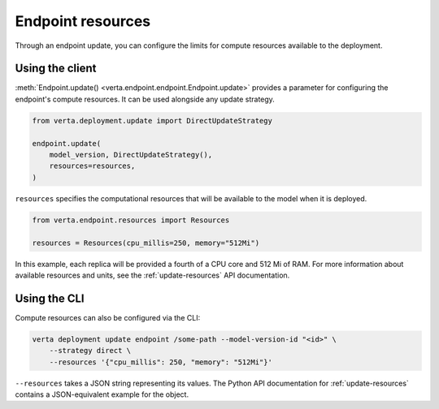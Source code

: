 Endpoint resources
==================

Through an endpoint update, you can configure the limits for compute resources available to the
deployment.

Using the client
----------------

:meth:`Endpoint.update() <verta.endpoint.endpoint.Endpoint.update>` provides a parameter for
configuring the endpoint's compute resources. It can be used alongside any update strategy.

.. code-block:: python

    from verta.deployment.update import DirectUpdateStrategy

    endpoint.update(
        model_version, DirectUpdateStrategy(),
        resources=resources,
    )

``resources`` specifies the computational resources that will be available to the model when it is
deployed.

.. code-block:: python

    from verta.endpoint.resources import Resources

    resources = Resources(cpu_millis=250, memory="512Mi")

In this example, each replica will be provided a fourth of a CPU core and 512
Mi of RAM. For more information about available resources and units, see the
:ref:`update-resources` API documentation.

Using the CLI
-------------

Compute resources can also be configured via the CLI:

.. code-block:: sh

    verta deployment update endpoint /some-path --model-version-id "<id>" \
        --strategy direct \
        --resources '{"cpu_millis": 250, "memory": "512Mi"}'

``--resources`` takes a JSON string representing its values. The Python API documentation for
:ref:`update-resources` contains a JSON-equivalent example for the object.
